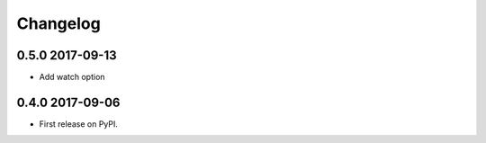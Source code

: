 .. :changelog:

Changelog
=========

0.5.0 2017-09-13
----------------
* Add watch option

0.4.0 2017-09-06
----------------
* First release on PyPI.




